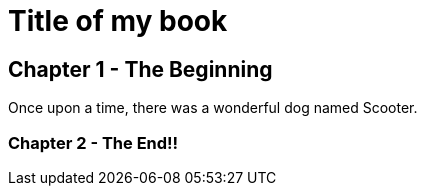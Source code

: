 # Title of my book 

## Chapter 1 - The Beginning
Once upon a time, there was a wonderful dog named Scooter.

### Chapter 2 - The End!!
